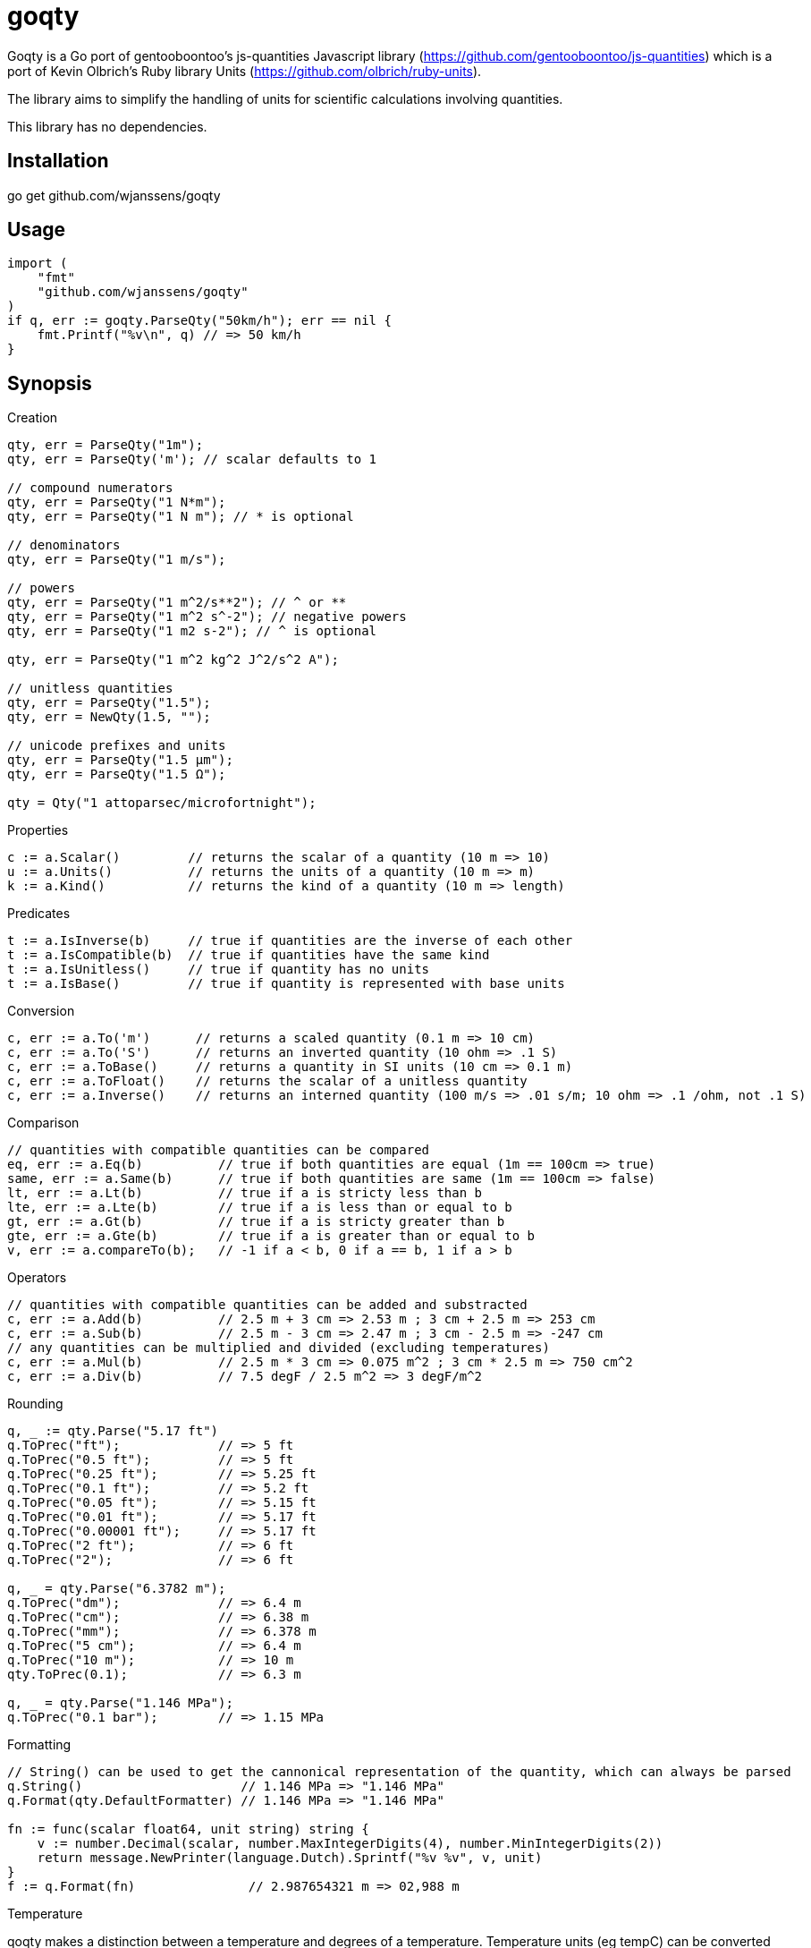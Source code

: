 # goqty

Goqty is a Go port of gentooboontoo's js-quantities Javascript library (https://github.com/gentooboontoo/js-quantities) which is a port of Kevin Olbrich's Ruby library
Units (https://github.com/olbrich/ruby-units).

The library aims to simplify the handling of units for scientific calculations involving quantities.

This library has no dependencies.

## Installation

go get github.com/wjanssens/goqty

## Usage

[source,go]
----
import (
    "fmt"
    "github.com/wjanssens/goqty"
)
if q, err := goqty.ParseQty("50km/h"); err == nil {
    fmt.Printf("%v\n", q) // => 50 km/h
}
----

## Synopsis

.Creation
[source,go]
----
qty, err = ParseQty("1m");
qty, err = ParseQty('m'); // scalar defaults to 1

// compound numerators
qty, err = ParseQty("1 N*m");
qty, err = ParseQty("1 N m"); // * is optional

// denominators
qty, err = ParseQty("1 m/s");

// powers
qty, err = ParseQty("1 m^2/s**2"); // ^ or **
qty, err = ParseQty("1 m^2 s^-2"); // negative powers
qty, err = ParseQty("1 m2 s-2"); // ^ is optional

qty, err = ParseQty("1 m^2 kg^2 J^2/s^2 A");

// unitless quantities
qty, err = ParseQty("1.5");
qty, err = NewQty(1.5, "");

// unicode prefixes and units
qty, err = ParseQty("1.5 µm");
qty, err = ParseQty("1.5 Ω");

qty = Qty("1 attoparsec/microfortnight");
----

.Properties
[source,go]
----
c := a.Scalar()         // returns the scalar of a quantity (10 m => 10)
u := a.Units()          // returns the units of a quantity (10 m => m)
k := a.Kind()           // returns the kind of a quantity (10 m => length)
----

.Predicates
[source,go]
----
t := a.IsInverse(b)     // true if quantities are the inverse of each other
t := a.IsCompatible(b)  // true if quantities have the same kind
t := a.IsUnitless()     // true if quantity has no units
t := a.IsBase()         // true if quantity is represented with base units
----

.Conversion
[source,go]
----
c, err := a.To('m')      // returns a scaled quantity (0.1 m => 10 cm)
c, err := a.To('S')      // returns an inverted quantity (10 ohm => .1 S)
c, err := a.ToBase()     // returns a quantity in SI units (10 cm => 0.1 m)
c, err := a.ToFloat()    // returns the scalar of a unitless quantity
c, err := a.Inverse()    // returns an interned quantity (100 m/s => .01 s/m; 10 ohm => .1 /ohm, not .1 S)
----

.Comparison
[source,go]
----
// quantities with compatible quantities can be compared
eq, err := a.Eq(b)          // true if both quantities are equal (1m == 100cm => true)
same, err := a.Same(b)      // true if both quantities are same (1m == 100cm => false)
lt, err := a.Lt(b)          // true if a is stricty less than b
lte, err := a.Lte(b)        // true if a is less than or equal to b
gt, err := a.Gt(b)          // true if a is stricty greater than b
gte, err := a.Gte(b)        // true if a is greater than or equal to b
v, err := a.compareTo(b);   // -1 if a < b, 0 if a == b, 1 if a > b
----

.Operators
[source,go]
----
// quantities with compatible quantities can be added and substracted
c, err := a.Add(b)          // 2.5 m + 3 cm => 2.53 m ; 3 cm + 2.5 m => 253 cm
c, err := a.Sub(b)          // 2.5 m - 3 cm => 2.47 m ; 3 cm - 2.5 m => -247 cm
// any quantities can be multiplied and divided (excluding temperatures)
c, err := a.Mul(b)          // 2.5 m * 3 cm => 0.075 m^2 ; 3 cm * 2.5 m => 750 cm^2
c, err := a.Div(b)          // 7.5 degF / 2.5 m^2 => 3 degF/m^2
----

.Rounding
[source,go]
----
q, _ := qty.Parse("5.17 ft")
q.ToPrec("ft");             // => 5 ft
q.ToPrec("0.5 ft");         // => 5 ft
q.ToPrec("0.25 ft");        // => 5.25 ft
q.ToPrec("0.1 ft");         // => 5.2 ft
q.ToPrec("0.05 ft");        // => 5.15 ft
q.ToPrec("0.01 ft");        // => 5.17 ft
q.ToPrec("0.00001 ft");     // => 5.17 ft
q.ToPrec("2 ft");           // => 6 ft
q.ToPrec("2");              // => 6 ft

q, _ = qty.Parse("6.3782 m");
q.ToPrec("dm");             // => 6.4 m
q.ToPrec("cm");             // => 6.38 m
q.ToPrec("mm");             // => 6.378 m
q.ToPrec("5 cm");           // => 6.4 m
q.ToPrec("10 m");           // => 10 m
qty.ToPrec(0.1);            // => 6.3 m

q, _ = qty.Parse("1.146 MPa");
q.ToPrec("0.1 bar");        // => 1.15 MPa
----

.Formatting
[source,go]
----
// String() can be used to get the cannonical representation of the quantity, which can always be parsed
q.String()                     // 1.146 MPa => "1.146 MPa"
q.Format(qty.DefaultFormatter) // 1.146 MPa => "1.146 MPa"

fn := func(scalar float64, unit string) string {
    v := number.Decimal(scalar, number.MaxIntegerDigits(4), number.MinIntegerDigits(2))
    return message.NewPrinter(language.Dutch).Sprintf("%v %v", v, unit)
}
f := q.Format(fn)               // 2.987654321 m => 02,988 m
----

.Temperature
qoqty makes a distinction between a temperature and degrees of a temperature.
Temperature units (eg tempC) can be converted back and forth, and will take into account the differences in the zero points of the various scales.  Differential temperature degree (eg degC) units behave like most other units.
It is an error to create a temperature below absolute zero.
Math with temperatures is fairly limited.
[source,go]
----
t100, _ := qty.Parse("100 tempC")
t100.Add("10 degC")             // 110 tempC; temp + deg is always safe 
t100.Sub("10 degC")             // 90 tempC;  temp - deg is always safe
t100.Add("50 tempC")            // error; can't add two temperatures
t100.Sub("50 tempC")            // 50 degC
t100.Sub("150 tempC")           // -50 degC
t100.Mul(2)                     // 200 tempC
t100.Div(2)                     // 50 tempC
t100.Inverse()                  // error
t100.Mul(qty)                   // error
t100.Div(qty)                   // error
qty.Parse("100 tempC*unit")     // error
qty.Parse("100 tempC/unit")     // error
qty.Parse("100 unit/tempC")     // error
t100.To("degC")                 // 100 degC; references the 0 point on the scale of the temperature unit

d100, _ := qty.Parse("100 degC")
d100.To("tempC")                // -173.15 tempC; interpreted as being relative to absolute zero
----

.Kinds and Units
[source,go]
----
k := qty.Kinds()            // a list of kinds of units (length, area, volume, time, ...)
u := qty.Units("length")    // a list of units of a kind (meter, inch, foot, mile, ...)
a := qty.Aliases("m")       // a list of unit aliases (m, meter, meters, metre, metres)
----


// `Qty.swiftConverter()` is a fast way to efficiently convert large array of
// Number values. It configures a function accepting a value or an array of Number
// values to convert.

// ```javascript
// var convert = Qty.swiftConverter('m/h', 'ft/s'); // Configures converter

// // Converting single value
// var converted = convert(2500); // => 2.278..

// // Converting large array of values
// var convertedSerie = convert([2500, 5000, ...]); // => [2.278.., 4.556.., ...]
// ```

// The main drawback of this conversion method is that it does not take care of
// rounding issues.


// ### Rounding

// `Qty#toPrec(precision)` : returns the nearest multiple of quantity passed as
// precision.

// ```javascript
// var qty = Qty('5.17 ft');
// qty.toPrec('ft'); // => 5 ft
// qty.toPrec('0.5 ft'); // => 5 ft
// qty.toPrec('0.25 ft'); // => 5.25 ft
// qty.toPrec('0.1 ft'); // => 5.2 ft
// qty.toPrec('0.05 ft'); // => 5.15 ft
// qty.toPrec('0.01 ft'); // => 5.17 ft
// qty.toPrec('0.00001 ft'); // => 5.17 ft
// qty.toPrec('2 ft'); // => 6 ft
// qty.toPrec('2'); // => 6 ft

// var qty = Qty('6.3782 m');
// qty.toPrec('dm'); // => 6.4 m
// qty.toPrec('cm'); // => 6.38 m
// qty.toPrec('mm'); // => 6.378 m
// qty.toPrec('5 cm'); // => 6.4 m
// qty.toPrec('10 m'); // => 10 m
// qty.toPrec(0.1); // => 6.3 m

// var qty = Qty('1.146 MPa');
// qty.toPrec('0.1 bar'); // => 1.15 MPa
// ```

// ### Formatting quantities

// `Qty#toString` returns a string using the canonical form of the quantity (that
// is it could be seamlessly reparsed by `Qty`).

// ```javascript
// var qty = Qty('1.146 MPa');
// qty.toString(); // => '1.146 MPa'
// ```

// As a shorthand, units could be passed to `Qty#toString` and is equivalent to
// successively call `Qty#to` then `Qty#toString`.

// ```javascript
// var qty = Qty('1.146 MPa');
// qty.toString('bar'); // => '11.46 bar'
// qty.to('bar').toString(); // => '11.46 bar'
// ```

// `Qty#toString` could also be used with any method from `Qty` to make some sort
// of formatting. For instance, one could use `Qty#toPrec` to fix the maximum
// number of decimals:

// ```javascript
// var qty = Qty('1.146 MPa');
// qty.toPrec(0.1).toString(); // => '1.1 MPa'
// qty.to('bar').toPrec(0.1).toString(); // => '11.5 bar'
// ```

// For advanced formatting needs as localization, specific rounding or any other
// custom customization, quantities can be transformed into strings through
// `Qty#format` according to optional target units and formatter. If target units
// are specified, the quantity is converted into them before formatting.

// Such a string is not intended to be reparsed to construct a new instance of
// `Qty` (unlike output of `Qty#toString`).

// If no formatter is specified, quantities are formatted according to default
// js-quantities' formatter and is equivalent to `Qty#toString`.

// ```javascript
// var qty = Qty('1.1234 m');
// qty.format(); // same units, default formatter => '1.234 m'
// qty.format('cm'); // converted to 'cm', default formatter => '123.45 cm'
// ```

// `Qty#format` could delegates formatting to a custom formatter if required. A
// formatter is a callback function accepting scalar and units as parameters and
// returning a formatted string representing the quantity.

// ```javascript
// var configurableRoundingFormatter = function(maxDecimals) {
//   return function(scalar, units) {
//     var pow = Math.pow(10, maxDecimals);
//     var rounded = Math.round(scalar * pow) / pow;

//     return rounded + ' ' + units;
//   };
// };

// var qty = Qty('1.1234 m');

// // same units, custom formatter => '1.12 m'
// qty.format(configurableRoundingFormatter(2));

// // convert to 'cm', custom formatter => '123.4 cm'
// qty.format('cm', configurableRoundingFormatter(1));
// ```

// Custom formatter can be configured globally by setting `Qty.formatter`.

// ```javascript
// Qty.formatter = configurableRoundingFormatter(2);
// var qty = Qty('1.1234 m');
// qty.format(); // same units, current default formatter => '1.12 m'
// ```

// ### Temperatures

// Like ruby-units, JS-quantities makes a distinction between a temperature (which
// technically is a property) and degrees of temperature (which temperatures are
// measured in).

// Temperature units (i.e., 'tempK') can be converted back and forth, and will take
// into account the differences in the zero points of the various scales.
// Differential temperature (e.g., '100 degC') units behave like most other units.

// ```javascript
// Qty('37 tempC').to('tempF') // => 98.6 tempF
// ```

// JS-quantities will throw an error if you attempt to create a temperature unit
// that would fall below absolute zero.

// Unit math on temperatures is fairly limited.

// ```javascript
// Qty('100 tempC').add('10 degC')  // 110 tempC
// Qty('100 tempC').sub('10 degC')  // 90 tempC
// Qty('100 tempC').add('50 tempC') // throws error
// Qty('100 tempC').sub('50 tempC') // 50 degC
// Qty('50 tempC').sub('100 tempC') // -50 degC
// Qty('100 tempC').mul(scalar)     // 100*scalar tempC
// Qty('100 tempC').div(scalar)     // 100/scalar tempC
// Qty('100 tempC').mul(qty)        // throws error
// Qty('100 tempC').div(qty)        // throws error
// Qty('100 tempC*unit')            // throws error
// Qty('100 tempC/unit')            // throws error
// Qty('100 unit/tempC')            // throws error
// Qty('100 tempC').inverse()       // throws error
// ```

// ```javascript
// Qty('100 tempC').to('degC') // => 100 degC
// ```

// This conversion references the 0 point on the scale of the temperature unit

// ```javascript
// Qty('100 degC').to('tempC') // => -173.15 tempC
// ```

// These conversions are always interpreted as being relative to absolute zero.
// Conversions are probably better done like this...

// ```javascript
// Qty('0 tempC').add('100 degC') // => 100 tempC
// ```

// ### Errors

// Every error thrown by JS-quantities is an instance of `Qty.Error`.

// ```javascript
// try {
//   // code triggering an error inside JS-quantities
// }
// catch(e) {
//   if(e instanceof Qty.Error) {
//     // ...
//   }
//   else {
//     // ...
//   }
// }
// ```

// ## Tests

// Tests are implemented with Jasmine (https://github.com/pivotal/jasmine).
// You could use both HTML and jasmine-node runners.

// To execute specs through HTML runner, just open `SpecRunner.html` file in a
// browser to execute them.

// To execute specs through `jasmine-node`, launch:

//     make test

// ### Performance regression test

// There is a small benchmarking HTML page to spot performance regression between
// currently checked-out quantities.js and any committed version.
// Just execute:

//     make bench

// then open http://0.0.0.0:3000/bench

// Checked-out version is benchmarked against HEAD by default but it could be changed by passing
// any commit SHA on the command line. Port (default 3000) is also configurable.

//     make bench COMMIT=e0c7fc468 PORT=5000

// ## TypeScript type declarations

// A TypeScript declaration file is published on
// [DefinitelyTyped](https://github.com/DefinitelyTyped/DefinitelyTyped/tree/master/types/js-quantities).

// It could be installed with `npm install @types/js-quantities`.

// ## Contribute

// Feedback and contributions are welcomed.

// Pull requests must pass tests and linting. Please make sure that `make test`
// and `make lint` return no errors before submitting.